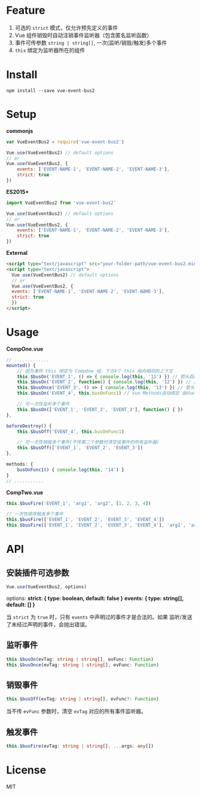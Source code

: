#+TITLE vue-event-bus2

* Feature
1. 可选的 =strict= 模式，仅允许预先定义的事件
2. Vue 组件销毁时自动注销事件监听器（包含匿名监听函数）
3. 事件可传参数 =string | string[]=, 一次(监听/销毁/触发)多个事件
4. =this= 绑定为监听器所在的组件

* Install
#+BEGIN_SRC shell-script
npm install --save vue-event-bus2
#+END_SRC

* Setup
*commonjs*
#+BEGIN_SRC js
var VueEventBus2 = require('vue-event-bus2')

Vue.use(VueEventBus2) // default options
// or
Vue.use(VueEventBus2, {
    events: ['EVENT-NAME-1', 'EVENT-NAME-2', 'EVENT-NAME-3'],
    strict: true
})
#+END_SRC

*ES2015+*
#+BEGIN_SRC js
import VueEventBus2 from 'vue-event-bus2'

Vue.use(VueEventBus2) // default options
// or
Vue.use(VueEventBus2, {
    events: ['EVENT-NAME-1', 'EVENT-NAME-2', 'EVENT-NAME-3'],
    strict: true
})
#+END_SRC

*External*
#+BEGIN_SRC html
<script type="text/javascript" src="your-folder-path/vue-event-bus2.min.js"></script>
<script type="text/javascript">
  Vue.use(VueEventBus2) // default options
  // or
  Vue.use(VueEventBus2, {
  events: ['EVENT-NAME-1', 'EVENT-NAME-2', 'EVENT-NAME-3'],
  strict: true
  })
</script>
#+END_SRC

* Usage
*CompOne.vue*
#+BEGIN_SRC javascript
// .............
mounted() {
    // 因为事件 this 绑定为 CompOne 组，下方4个 this 指向相同的上下文
    this.$busOn('EVENT_1', () => { console.log(this, '11') }) // 箭头函数绑定 ES6语法特征
    this.$busOn('EVENT_2', function() { console.log(this, '12') }) // 由 VueEventBus2 进行绑定
    this.$busOnce('EVENT_3', () => { console.log(this, '13') }) // 箭头函数绑定 ES6语法特征
    this.$busOn('EVENT_4', this.busOnFunc1) // Vue Methods自动绑定 由Vue框架处理

    // 可一次性监听多个事件
    this.$busOn(['EVENT_1', 'EVENT_2', 'EVENT_3'], function() { })
},

beforeDestroy() {
    this.$busOff('EVENT_4', this.busOnFunc1)

    // 可一次性销毁多个事件(不传第二个参数时清空该事件的所有监听器)
    this.$busOff(['EVENT_1', 'EVENT_2', 'EVENT_3'])
},

methods: {
    busOnFunc1() { console.log(this, '14') }
}
// ...........
#+END_SRC

*CompTwo.vue*
#+BEGIN_SRC javascript
this.$busFire('EVENT_1', 'arg1', 'arg2', [1, 2, 3, 4])

// 一次性顺序触发多个事件
this.$busFire(['EVENT_1', 'EVENT_2', 'EVENT_3', 'EVENT_4'])
this.$busFire(['EVENT_1', 'EVENT_2', 'EVENT_3', 'EVENT_4'], 'arg1', 'arg2', [1, 2, 3, 4])
#+END_SRC

* API
** 安装插件可选参数
#+BEGIN_SRC typescript
Vue.use(VueEventBus2, options)
#+END_SRC

options:
*strict: { type: boolean, default: false }*
*events: { type: string[], default: [] }*

当 =strict= 为 =true= 时，只有 =events= 中声明过的事件才是合法的。如果 监听/发送 了未经过声明的事件，会抛出错误。

** 监听事件
#+BEGIN_SRC typescript
this.$busOn(evTag: string | string[], evFunc: Function)
this.$busOnce(evTag: string | string[], evFunc: Function)
#+END_SRC

** 销毁事件
#+BEGIN_SRC typescript
this.$busOff(evTag: string | string[], evFunc?: Function)
#+END_SRC

当不传 =evFunc= 参数时，清空 =evTag= 对应的所有事件监听器。

** 触发事件
#+BEGIN_SRC typescript
this.$busFire(evTag: string | string[], ...args: any[])
#+END_SRC
* License
MIT